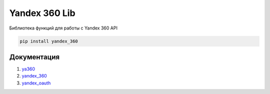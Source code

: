 Yandex 360 Lib
==============

Библиотека функций для работы с Yandex 360 API

.. code-block:: console

  pip install yandex_360

Документация
------------

1. `ya360 <https://ya360.readthedocs.io/>`_
2. `yandex_360 <https://yandex-360.readthedocs.io/>`_
3. `yandex_oauth <https://yandex-oauth.readthedocs.io/>`_
